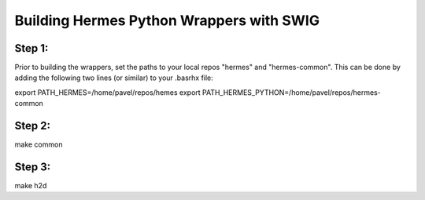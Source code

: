 Building Hermes Python Wrappers with SWIG
=========================================

Step 1: 
~~~~~~~

Prior to building the wrappers, set the paths to your local 
repos "hermes" and "hermes-common". This can be done by adding 
the following two lines (or similar) to your .basrhx file:

export PATH_HERMES=/home/pavel/repos/hemes
export PATH_HERMES_PYTHON=/home/pavel/repos/hermes-common


Step 2: 
~~~~~~~

make common

Step 3: 
~~~~~~~

make h2d
